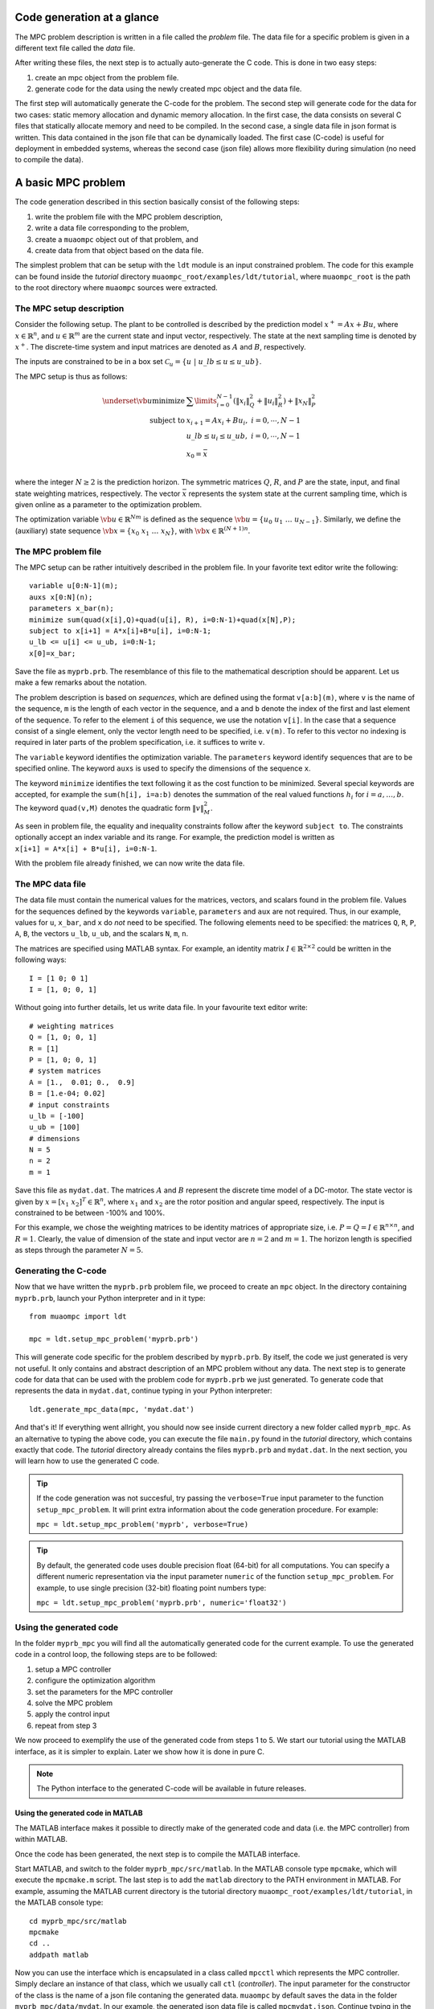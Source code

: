 .. _tutor.basic:

***************************
Code generation at a glance
***************************

The MPC problem description is written in a file called
the *problem* file. The data file for a specific problem
is given in a different text file called the *data* file.

After writing these files, the next step is to actually
auto-generate the C code. This is done in two easy steps:

#. create an mpc object from the problem file. 
#. generate code for the data using the newly created mpc object 
   and the data file. 
   
The first step will automatically generate the C-code for the problem. 
The second step will generate code for the data for two cases: 
static memory allocation and dynamic memory allocation. In the first case, 
the data consists on several C files that statically allocate memory and 
need to be compiled.
In the second case, a single data file in json format is written.
This data contained in the json file that can be dynamically loaded.
The first case (C-code) is useful for deployment in embedded systems,
whereas the second case (json file) allows more flexibility during
simulation (no need to compile the data).

*******************
A basic MPC problem
*******************

The code generation described in this section 
basically consist of the following steps:

#. write the problem file with the MPC problem description,
#. write a data file corresponding to the problem,
#. create a ``muaompc`` object out of that problem, and
#. create data from that object based on the data file.

The simplest problem that can be setup with the ``ldt`` module is an input
constrained problem. The code for this example can be found inside the 
*tutorial* directory ``muaompc_root/examples/ldt/tutorial``, 
where ``muaompc_root`` is the path to the root directory where 
``muaompc`` sources were extracted.

The MPC setup description 
=========================

.. default-role:: math

Consider the following setup. The plant to be controlled is described by the 
prediction model `x^+ = A x + B u`, where 
`x  \in \mathbb{R}^n`, and `u \in \mathbb{R}^m` are the 
current state and input vector, respectively. The state at the next
sampling time is denoted by `x^+`.
The discrete-time system and input matrices are denoted as 
`A` and `B`, respectively. 

The inputs are constrained to be in a box set `\mathcal{C}_u = \{u \; | \; u\_lb \leq u \leq u\_ub\}`.

The MPC setup is thus as follows:

.. math::
   \underset{\vb{u}}{\text{minimize}} & \;\; 
   \sum\limits_{i=0}^{N-1} (\| x_i\|^2_Q + \|u_i\|^2_R)  + \|x_{N}\|^2_P \\
   \text{subject to} 
   & \;\; x_{i+1}=A x_i + B u_i, \;\; i = 0, \cdots, N-1 \\
   & \;\; u\_lb \leq u_i \leq u\_ub, \;\; i = 0, \cdots, N-1   \\
   & \;\; x_0 = \bar{x} \\

where the integer `N \geq 2` is the prediction horizon.  The symmetric matrices
`Q`, `R`, and `P` are the state, input, and final state weighting matrices, 
respectively. The vector `\bar{x}` represents the system state at the current sampling time, which is given online as a parameter to the optimization problem.

The optimization variable `\vb{u} \in \mathbb{R}^{Nm}` 
is defined as the sequence `\vb{u} = \{u_0 \; u_1 \; \ldots \; u_{N-1}\}`.
Similarly, we define the (auxiliary) state sequence `\vb{x} = \{x_0\;  x_1\;  \ldots \; x_{N}\}`, with `\vb{x} \in \mathbb{R}^{(N+1)n}`.


The MPC problem file
====================

The MPC setup can be rather intuitively described in the problem file.
In your favorite text editor write the following::

    variable u[0:N-1](m);
    auxs x[0:N](n);
    parameters x_bar(n);
    minimize sum(quad(x[i],Q)+quad(u[i], R), i=0:N-1)+quad(x[N],P);
    subject to x[i+1] = A*x[i]+B*u[i], i=0:N-1;
    u_lb <= u[i] <= u_ub, i=0:N-1;
    x[0]=x_bar;

Save the file as ``myprb.prb``.
The resemblance of this file to the mathematical description should be apparent.
Let us make a few remarks about the notation.

The problem description is based on *sequences*, which are defined
using the format `\texttt{v[a:b](m)}`, where `\texttt{v}` is the name of the
sequence, `\texttt{m}` is the length of each vector in the sequence, and `\texttt{a}`
and `\texttt{b}` denote the index of the first and last element of the sequence.
To refer to the element `\texttt{i}` of this sequence, we use the notation `\texttt{v[i]}`.
In the case that a sequence consist of a single element, only the vector length need
to be specified, i.e. `\texttt{v(m)}`.
To refer to this vector no indexing is required in later parts of the problem specification,
i.e. it suffices to write `\texttt{v}`.

The `\texttt{variable}` keyword identifies the optimization variable.
The `\texttt{parameters}` keyword identify sequences that are to be specified
online. 
The keyword `\texttt{auxs}` is used to specify the dimensions of the sequence `\texttt{x}`.

The keyword `\texttt{minimize}` identifies the text following it as the cost function to be minimized. Several
special keywords are accepted, for example the `\texttt{sum(h[i], i=a:b)}` denotes the summation of the
real valued functions `h_{i}` for `$i=a,\ldots, b$`. The keyword `\texttt{quad(v,M)}`
denotes the quadratic form `\|v\|_M^2`. 


As seen in problem file, the
equality and inequality constraints 
follow after the keyword `\texttt{subject to}`.
The constraints optionally accept an index variable and its range.
For example, the prediction model is written as `\texttt{x[i+1] = A*x[i] + B*u[i], i=0:N-1}`.


With the problem file already finished, we can now write the data file.

The MPC data file
=================

The data file must contain the numerical values for the matrices, vectors, 
and scalars found in the problem file. 
Values for the sequences defined by the keywords 
`\texttt{variable}`, `\texttt{parameters}` and `\texttt{aux}` 
are not required.
Thus, in our example, values for `\texttt{u}`, `\texttt{x\_bar}`, 
and `\texttt{x}` do *not* need to be specified.
The following elements need to be specified:
the matrices
`\texttt{Q}`, `\texttt{R}`, `\texttt{P}`,
`\texttt{A}`, `\texttt{B}`, 
the vectors
`\texttt{u\_lb}`, `\texttt{u\_ub}`, 
and the scalars
`\texttt{N}`, `\texttt{m}`, `\texttt{n}`.

The matrices are specified using MATLAB syntax. For example, an identity matrix `I \in \mathbb{R}^{2 \times 2}` could be written in the following ways::

    I = [1 0; 0 1]
    I = [1, 0; 0, 1]


Without going into further details, let us write data file. In your favourite text editor write::

   # weighting matrices
   Q = [1, 0; 0, 1]
   R = [1]
   P = [1, 0; 0, 1]
   # system matrices
   A = [1.,  0.01; 0.,  0.9]
   B = [1.e-04; 0.02]
   # input constraints
   u_lb = [-100]
   u_ub = [100]
   # dimensions
   N = 5
   n = 2
   m = 1

Save this file as ``mydat.dat``. 
The matrices `A` and `B` represent the discrete time model of a DC-motor.
The state vector is given by `x = [x_1 \; x_2]^T \in \mathbb{R}^n`, where `x_1` and `x_2` are the rotor
position and angular speed, respectively. The input is 
constrained to be between -100% and 100%. 

For this example, we chose the weighting matrices to be
identity matrices of appropriate size, i.e. `P = Q = I \in \mathbb{R}^{n
\times n}`, and `R = 1`. 
Clearly, the value of dimension of the state and input vector are 
`n = 2` and `m = 1`. 
The horizon length is specified as steps through the parameter `N=5`.


Generating the C-code
=====================

Now that we have written the ``myprb.prb`` problem file, 
we proceed to create an ``mpc`` object.
In the directory containing ``myprb.prb``,
launch your Python interpreter 
and in it type::

   from muaompc import ldt

   mpc = ldt.setup_mpc_problem('myprb.prb')

This will generate code specific for the problem described
by ``myprb.prb``.
By itself, the code we just generated is very not useful.
It only contains and abstract description of an MPC problem
without any data.
The next step is to generate code for data 
that can be used with the problem code 
for ``myprb.prb`` we just generated. 
To generate code that represents the data in ``mydat.dat``, 
continue typing in your Python interpreter::

   ldt.generate_mpc_data(mpc, 'mydat.dat')

And that's it! If everything went allright, you should now see inside current 
directory a new folder called ``myprb_mpc``. As an alternative to typing the 
above code, 
you can execute the file ``main.py`` found in the *tutorial* directory, 
which contains exactly that code. The *tutorial* directory already contains
the files ``myprb.prb`` and ``mydat.dat``.
In the next section, you will learn how to use the generated C code.

.. tip::
   If the code generation was not succesful, try passing the ``verbose=True``
   input parameter to the function ``setup_mpc_problem``. It will print extra
   information about the code generation procedure. For example:
   
   ``mpc = ldt.setup_mpc_problem('myprb', verbose=True)``

.. tip::
   By default, the generated code uses double precision float (64-bit) for all
   computations. You can specify a different numeric representation via
   the input parameter ``numeric`` of the function ``setup_mpc_problem``.
   For example, to use single precision (32-bit) floating point numbers type:
   
   ``mpc = ldt.setup_mpc_problem('myprb.prb', numeric='float32')``


Using the generated code
========================

In the folder ``myprb_mpc`` you will find all the automatically 
generated code for the current example.  
To use the generated code in a control loop, the following steps are to be followed:

#. setup a MPC controller
#. configure the optimization algorithm
#. set the parameters for the MPC controller
#. solve the MPC problem
#. apply the control input
#. repeat from step 3

We now proceed to exemplify the use of the generated code from
steps 1 to 5.
We start our tutorial using the MATLAB interface, as it is simpler to
explain. Later we show how it is done in pure C.

.. note::
   
   The Python interface to the generated C-code will be available in future releases.

Using the generated code in MATLAB 
----------------------------------

The MATLAB interface makes it possible to 
directly make of the generated code and data (i.e. the MPC controller)
from within MATLAB.

Once the code has been generated,
the next step is to compile the MATLAB interface. 

Start MATLAB, and switch to the folder
``myprb_mpc/src/matlab``.
In the MATLAB console type ``mpcmake``, which will execute the ``mpcmake.m`` script. 
The last step is to add the ``matlab`` directory to the PATH environment in 
MATLAB.
For example, 
assuming the MATLAB current directory is 
the tutorial directory ``muaompc_root/examples/ldt/tutorial``, in the MATLAB console type::

   cd myprb_mpc/src/matlab 
   mpcmake
   cd ..
   addpath matlab

Now you can use the interface which is encapsulated in a class called 
``mpcctl``  which represents the MPC controller. Simply declare an 
instance of that class, which we usually call ``ctl`` (*controller*). 
The input parameter for the constructor of the class is the name
of a json file contaning the generated data.
``muaompc`` by default saves the data in the folder
``myprb_mpc/data/mydat``. In our example,
the generated json data file is called ``mpcmydat.json``.
Continue typing in the console::

    ctl = mpcctl('myprb_mpc/data/mydat/mpcmydat.json'); 

The next step is to configure the optimization algorithm. 
In this case, we have an input
constrained problem. The only parameter to configure is the number of iterations of
the algorithm
(see section :ref:`tuning` for details).
For this simple case, let's set it to 10 iterations::

   ctl.conf.in_iter = 10; 
   
Let us assume that the current state is `\bar{x} = [0.1 \; -0.5]^T`. 
The controller object has a field for the parameters defined in the problem file. The parameter ``x_bar`` can be set as follows::

   ctl.parameters.x_bar = [0.1; -0.5];

We can finally
solve our MPC problem for this state by calling::

   ctl.solve_problem();
   
The solution is stored in an array ``ctl.u_opt``, whose first `m` elements are
commonly applied to the controlled plant.
The complete MATLAB example can be found in the tutorial folder under ``main.m``. 


Using the generated code in C 
-----------------------------

The folder ``myprb_mpc/data/mydat`` already contains a template 
for a main file, called ``mpcmydatmain.c``.
Switch to the the folder ``mydat`` and open ``mpcmydatmain.c``
in your favourite editor.
This template file shows how to solve an MPC problem using dynamic 
or static memory allocation. 
This file might look at bit daunting at first, but it just a template
you can modify to fit your needs.

In the current directory you will find two main files with just the basics,
that are based on the template file.
The file ``mpcmydatmain_dynmem.c`` exemplifies how the dynamic memory allocation
is done in C code. The file ``mpcmydatmain_staticmem.c`` exemplifies the
how the static memory allocation version of the data can be used. 
Both files follow the same structure as the MATLAB 
tutorial above. 

Let us take the file ``mpcmydatmain_staticmem.c`` as example. 

The first thing to include
is the header file of the library called ``mpcctl.h``.

We need to have access to some of the algorithm's variables, for example the MPC 
system input, the parameters, and the algorithm settings. This is done through the fields of the 
``struct mpc_ctl`` structure, which we denote the *controller* structure.
We first create an instance of this controller structure, and we set the controller by passing a pointer to the structure to the function ``mpcmydat_ctl_setup_ctl``, which is found in ``mpcmydatctldata.h``. 
For example, after including the corresponding headers, in the body of the main function we type::

    struct mpc_ctl ctlst;  /* Structure for static memory allocation */
    struct mpc_ctl *ctl;  /* pointer to the an allocated structure */

    ctl = &ctlst;
    mpcmydat_ctl_setup_ctl(ctl);

Once we controller is setup, we can continue in a similar fashion to the MATLAB case, that is first we setup the parameters, then we configure the algorithm, solver the problem::

    ctl->parameters->x_bar[0] = 0.1;
    ctl->parameters->x_bar[1] = -0.5; 
    ctl->solver->conf->in_iter = 10;
    mpc_ctl_solve_problem(ctl);

Finally, the computed control input is found in the array ``ctl->u_opt``.

.. note::

   At the moment the user needs to know the length of the different arrays in the controller structure. This information can be infered by the user from the problem and data files. The length of the different arrays will be available in the controller structure in future releases.

To run an compile this code do the following. Copy the file ``mpcmydatmain_staticmem.c`` into the folder ``myprb_mpc/data/mydat`` and remove the main template file  ``mpcmydatmain.c`` found in ``myprb_mpc/data/mydat`` (otherwise you will end up with two ``main`` functions in two different files, and the compilation will fail).  In that folder you will also find example 
Makefiles, called ``mpcmydatMakefile.*``, which compiles the
generated code. 
The Makefile ``mpcmydatMakefile.mk`` compiles the code
using the GNU Compiler Collection (*gcc*).
Adapt the Makefile to your compiler if necessary.

For example, to generate, compile and run the code in Linux you would type 
in a console::
   
   cd muaompc_root/examples/ldt/tutorial  # the tutorial folder
   python main.py  # generates code and data
   cp mpcmydatmain_staticmem.c myprb_mpc/data/mydat  # the tutorial main file
   cd myprb_mpc/data/mydat
   rm mpcmydatmain.c  # remove template main file
   make -f mpcmydatMakefile.mk  # compile
   ./main  # run the controller

If everything went okay, you will see the output::

   ctl->u_opt[0] = 3.056814e-02

This concludes our tutorial!


****************
Where to go next
****************

In the folder ``muaompc_root/examples/ldt/`` you will find further examples. 


